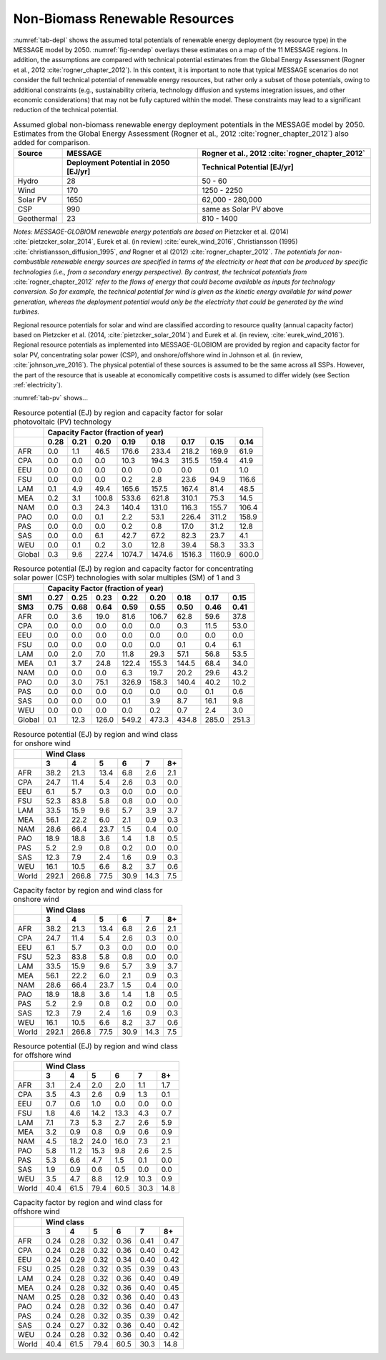 .. _renewable:

Non-Biomass Renewable Resources
================================
:numref:`tab-depl` shows the assumed total potentials of renewable energy deployment (by resource type) in the MESSAGE model by 2050. :numref:`fig-rendep` overlays these estimates on a map of the 11 MESSAGE regions. In addition, the assumptions are compared with technical potential estimates from the Global Energy Assessment (Rogner et al., 2012 :cite:`rogner_chapter_2012`).  In this context, it is important to note that typical MESSAGE scenarios do not consider the full technical potential of renewable energy resources, but rather only a subset of those potentials, owing to additional constraints (e.g., sustainability criteria, technology diffusion and systems integration issues, and other economic considerations) that may not be fully captured within the model. These constraints may lead to a significant reduction of the technical potential.

.. _tab-depl:
.. list-table:: Assumed global non-biomass renewable energy deployment potentials in the MESSAGE model by 2050. Estimates from the Global Energy Assessment (Rogner et al., 2012  :cite:`rogner_chapter_2012`) also added for comparison.
   :widths: 13 36 46
   :header-rows: 2

   * - Source
     - MESSAGE
     - Rogner et al., 2012 :cite:`rogner_chapter_2012`
   * - 
     - Deployment Potential in 2050 [EJ/yr]
     - Technical Potential [EJ/yr]
   * - Hydro
     - 28
     - 50 - 60
   * - Wind
     - 170
     - 1250 - 2250
   * - Solar PV
     - 1650
     - 62,000 - 280,000
   * - CSP
     - 990
     - same as Solar PV above
   * - Geothermal
     - 23
     - 810 - 1400

*Notes: MESSAGE-GLOBIOM renewable energy potentials are based on* Pietzcker et al. (2014) :cite:`pietzcker_solar_2014`, Eurek et al. (in review) :cite:`eurek_wind_2016`, Christiansson (1995) :cite:`christiansson_diffusion_1995`, *and* Rogner et al (2012) :cite:`rogner_chapter_2012`. *The potentials for non-combustible renewable energy sources are specified in terms of the electricity or heat that can be produced by specific technologies (i.e., from a secondary energy perspective). By contrast, the technical potentials from* :cite:`rogner_chapter_2012` *refer to the flows of energy that could become available as inputs for technology conversion. So for example, the technical potential for wind is given as the kinetic energy available for wind power generation, whereas the deployment potential would only be the electricity that could be generated by the wind turbines.*

Regional resource potentials for solar and wind are classified according to resource quality (annual capacity factor) based on Pietzcker et al. (2014, :cite:`pietzcker_solar_2014`) and 
Eurek et al. (in review, :cite:`eurek_wind_2016`). Regional resource potentials as implemented into MESSAGE-GLOBIOM are provided by region and capacity factor for solar PV, concentrating solar 
power (CSP), and onshore/offshore wind in Johnson et al. (in review, :cite:`johnson_vre_2016`). The physical potential of these sources is assumed to be the same across all SSPs. However, 
the part of the resource that is useable at economically competitive costs is assumed to differ widely (see Section :ref:`electricity`).

:numref:`tab-pv` shows...

.. _tab-pv:
.. table:: Resource potential (EJ) by region and capacity factor for solar photovoltaic (PV) technology

   +----------+---------------------------------------------------------------------------------+
   |          |                                                                                 |
   |          |                    **Capacity Factor (fraction of year)**                       |
   |          |                                                                                 |
   +----------+--------+--------+---------+----------+----------+----------+----------+---------+
   |          |        |        |         |          |          |          |          |         |
   |          |**0.28**|**0.21**|**0.20** |**0.19**  | **0.18** | **0.17** | **0.15** | **0.14**|
   |          |        |        |         |          |          |          |          |         |
   +----------+--------+--------+---------+----------+----------+----------+----------+---------+
   |          |        |        |         |          |          |          |          |         |
   |   AFR    |   0.0  |   1.1  |   46.5  |   176.6  |   233.4  |   218.2  |   169.9  |   61.9  |
   |          |        |        |         |          |          |          |          |         |
   +----------+--------+--------+---------+----------+----------+----------+----------+---------+
   |          |        |        |         |          |          |          |          |         |
   |   CPA    |   0.0  |   0.0  |   0.0   |   10.3   |   194.3  |   315.5  |   159.4  |   41.9  |
   |          |        |        |         |          |          |          |          |         |
   +----------+--------+--------+---------+----------+----------+----------+----------+---------+
   |          |        |        |         |          |          |          |          |         |
   |   EEU    |   0.0  |   0.0  |   0.0   |   0.0    |   0.0    |   0.0    |   0.1    |   1.0   |
   |          |        |        |         |          |          |          |          |         |
   +----------+--------+--------+---------+----------+----------+----------+----------+---------+
   |          |        |        |         |          |          |          |          |         |
   |   FSU    |   0.0  |   0.0  |   0.0   |   0.2    |   2.8    |   23.6   |   94.9   |   116.6 |
   |          |        |        |         |          |          |          |          |         |
   +----------+--------+--------+---------+----------+----------+----------+----------+---------+
   |          |        |        |         |          |          |          |          |         |
   |   LAM    |   0.1  |   4.9  |   49.4  |   165.6  |   157.5  |   167.4  |   81.4   |   48.5  |
   |          |        |        |         |          |          |          |          |         |
   +----------+--------+--------+---------+----------+----------+----------+----------+---------+
   |          |        |        |         |          |          |          |          |         |
   |   MEA    |   0.2  |   3.1  |   100.8 |   533.6  |   621.8  |   310.1  |   75.3   |   14.5  |
   |          |        |        |         |          |          |          |          |         |
   +----------+--------+--------+---------+----------+----------+----------+----------+---------+
   |          |        |        |         |          |          |          |          |         |
   |   NAM    |   0.0  |   0.3  |   24.3  |   140.4  |   131.0  |   116.3  |   155.7  |   106.4 |
   |          |        |        |         |          |          |          |          |         |
   +----------+--------+--------+---------+----------+----------+----------+----------+---------+
   |          |        |        |         |          |          |          |          |         |
   |   PAO    |   0.0  |   0.0  |   0.1   |   2.2    |   53.1   |   226.4  |   311.2  |   158.9 |
   |          |        |        |         |          |          |          |          |         |
   +----------+--------+--------+---------+----------+----------+----------+----------+---------+
   |          |        |        |         |          |          |          |          |         |
   |   PAS    |   0.0  |   0.0  |   0.0   |   0.2    |   0.8    |   17.0   |   31.2   |   12.8  |
   |          |        |        |         |          |          |          |          |         |
   +----------+--------+--------+---------+----------+----------+----------+----------+---------+
   |          |        |        |         |          |          |          |          |         |
   |   SAS    |   0.0  |   0.0  |   6.1   |   42.7   |   67.2   |   82.3   |   23.7   |   4.1   |
   |          |        |        |         |          |          |          |          |         |
   +----------+--------+--------+---------+----------+----------+----------+----------+---------+
   |          |        |        |         |          |          |          |          |         |
   |   WEU    |   0.0  |   0.1  |   0.2   |   3.0    |   12.8   |   39.4   |   58.3   |   33.3  |
   |          |        |        |         |          |          |          |          |         |
   +----------+--------+--------+---------+----------+----------+----------+----------+---------+
   |          |        |        |         |          |          |          |          |         |
   |   Global |   0.3  |   9.6  |   227.4 |   1074.7 |   1474.6 |   1516.3 |   1160.9 |   600.0 |
   |          |        |        |         |          |          |          |          |         |
   +----------+--------+--------+---------+----------+----------+----------+----------+---------+

.. _tab-csp:
.. table:: Resource potential (EJ) by region and capacity factor for concentrating solar power (CSP) technologies with solar multiples (SM) of 1 and 3

   +----------+---------------------------------------------------------------------------------------+
   |          |                                                                                       |
   |          | **Capacity Factor (fraction of year)**                                                |
   |          |                                                                                       |
   +----------+----------+----------+----------+----------+----------+----------+----------+----------+
   |          |          |          |          |          |          |          |          |          |
   | **SM1**  | **0.27** | **0.25** | **0.23** | **0.22** | **0.20** | **0.18** | **0.17** | **0.15** |
   |          |          |          |          |          |          |          |          |          |
   +----------+----------+----------+----------+----------+----------+----------+----------+----------+
   |          |          |          |          |          |          |          |          |          |
   | **SM3**  | **0.75** | **0.68** | **0.64** | **0.59** | **0.55** | **0.50** | **0.46** | **0.41** |
   |          |          |          |          |          |          |          |          |          |
   +----------+----------+----------+----------+----------+----------+----------+----------+----------+
   |          |          |          |          |          |          |          |          |          |
   |   AFR    |   0.0    |   3.6    |   19.0   |   81.6   |   106.7  |   62.8   |   59.6   |   37.8   |
   |          |          |          |          |          |          |          |          |          |
   +----------+----------+----------+----------+----------+----------+----------+----------+----------+
   |          |          |          |          |          |          |          |          |          |
   |   CPA    |   0.0    |   0.0    |   0.0    |   0.0    |   0.0    |   0.3    |   11.5   |   53.0   |
   |          |          |          |          |          |          |          |          |          |
   +----------+----------+----------+----------+----------+----------+----------+----------+----------+
   |          |          |          |          |          |          |          |          |          |
   |   EEU    |   0.0    |   0.0    |   0.0    |   0.0    |   0.0    |   0.0    |   0.0    |   0.0    |
   |          |          |          |          |          |          |          |          |          |
   +----------+----------+----------+----------+----------+----------+----------+----------+----------+
   |          |          |          |          |          |          |          |          |          |
   |   FSU    |   0.0    |   0.0    |   0.0    |   0.0    |   0.0    |   0.1    |   0.4    |   6.1    |
   |          |          |          |          |          |          |          |          |          |
   +----------+----------+----------+----------+----------+----------+----------+----------+----------+
   |          |          |          |          |          |          |          |          |          |
   |   LAM    |   0.0    |   2.0    |   7.0    |   11.8   |   29.3   |   57.1   |   56.8   |   53.5   |
   |          |          |          |          |          |          |          |          |          |
   +----------+----------+----------+----------+----------+----------+----------+----------+----------+
   |          |          |          |          |          |          |          |          |          |
   |   MEA    |   0.1    |   3.7    |   24.8   |   122.4  |   155.3  |   144.5  |   68.4   |   34.0   |
   |          |          |          |          |          |          |          |          |          |
   +----------+----------+----------+----------+----------+----------+----------+----------+----------+
   |          |          |          |          |          |          |          |          |          |
   |   NAM    |   0.0    |   0.0    |   0.0    |   6.3    |   19.7   |   20.2   |   29.6   |   43.2   |
   |          |          |          |          |          |          |          |          |          |
   +----------+----------+----------+----------+----------+----------+----------+----------+----------+
   |          |          |          |          |          |          |          |          |          |
   |   PAO    |   0.0    |   3.0    |   75.1   |   326.9  |   158.3  |   140.4  |   40.2   |   10.2   |
   |          |          |          |          |          |          |          |          |          |
   +----------+----------+----------+----------+----------+----------+----------+----------+----------+
   |          |          |          |          |          |          |          |          |          |
   |   PAS    |   0.0    |   0.0    |   0.0    |   0.0    |   0.0    |   0.0    |   0.1    |   0.6    |
   |          |          |          |          |          |          |          |          |          |
   +----------+----------+----------+----------+----------+----------+----------+----------+----------+
   |          |          |          |          |          |          |          |          |          |
   |   SAS    |   0.0    |   0.0    |   0.0    |   0.1    |   3.9    |   8.7    |   16.1   |   9.8    |
   |          |          |          |          |          |          |          |          |          |
   +----------+----------+----------+----------+----------+----------+----------+----------+----------+
   |          |          |          |          |          |          |          |          |          |
   |   WEU    |   0.0    |   0.0    |   0.0    |   0.0    |   0.2    |   0.7    |   2.4    |   3.0    |
   |          |          |          |          |          |          |          |          |          |
   +----------+----------+----------+----------+----------+----------+----------+----------+----------+
   |          |          |          |          |          |          |          |          |          |
   |   Global |   0.1    |   12.3   |   126.0  |   549.2  |   473.3  |   434.8  |   285.0  |   251.3  |
   |          |          |          |          |          |          |          |          |          |
   +----------+----------+----------+----------+----------+----------+----------+----------+----------+

.. _tab-onshorewind:
.. table:: Resource potential (EJ) by region and wind class for onshore wind

   +---------+-------------------------------------------------------+
   |         |                                                       |
   |         | **Wind Class**                                        |
   |         |                                                       |
   +---------+---------+---------+--------+--------+--------+--------+
   |         |         |         |        |        |        |        |
   |         | **3**   | **4**   | **5**  | **6**  | **7**  | **8+** |
   |         |         |         |        |        |        |        |
   +---------+---------+---------+--------+--------+--------+--------+
   |         |         |         |        |        |        |        |
   |   AFR   |   38.2  |   21.3  |   13.4 |   6.8  |   2.6  |   2.1  |
   |         |         |         |        |        |        |        |
   +---------+---------+---------+--------+--------+--------+--------+
   |         |         |         |        |        |        |        |
   |   CPA   |   24.7  |   11.4  |   5.4  |   2.6  |   0.3  |   0.0  |
   |         |         |         |        |        |        |        |
   +---------+---------+---------+--------+--------+--------+--------+
   |         |         |         |        |        |        |        |
   |   EEU   |   6.1   |   5.7   |   0.3  |   0.0  |   0.0  |   0.0  |
   |         |         |         |        |        |        |        |
   +---------+---------+---------+--------+--------+--------+--------+
   |         |         |         |        |        |        |        |
   |   FSU   |   52.3  |   83.8  |   5.8  |   0.8  |   0.0  |   0.0  |
   |         |         |         |        |        |        |        |
   +---------+---------+---------+--------+--------+--------+--------+
   |         |         |         |        |        |        |        |
   |   LAM   |   33.5  |   15.9  |   9.6  |   5.7  |   3.9  |   3.7  |
   |         |         |         |        |        |        |        |
   +---------+---------+---------+--------+--------+--------+--------+
   |         |         |         |        |        |        |        |
   |   MEA   |   56.1  |   22.2  |   6.0  |   2.1  |   0.9  |   0.3  |
   |         |         |         |        |        |        |        |
   +---------+---------+---------+--------+--------+--------+--------+
   |         |         |         |        |        |        |        |
   |   NAM   |   28.6  |   66.4  |   23.7 |   1.5  |   0.4  |   0.0  |
   |         |         |         |        |        |        |        |
   +---------+---------+---------+--------+--------+--------+--------+
   |         |         |         |        |        |        |        |
   |   PAO   |   18.9  |   18.8  |   3.6  |   1.4  |   1.8  |   0.5  |
   |         |         |         |        |        |        |        |
   +---------+---------+---------+--------+--------+--------+--------+
   |         |         |         |        |        |        |        |
   |   PAS   |   5.2   |   2.9   |   0.8  |   0.2  |   0.0  |   0.0  |
   |         |         |         |        |        |        |        |
   +---------+---------+---------+--------+--------+--------+--------+
   |         |         |         |        |        |        |        |
   |   SAS   |   12.3  |   7.9   |   2.4  |   1.6  |   0.9  |   0.3  |
   |         |         |         |        |        |        |        |
   +---------+---------+---------+--------+--------+--------+--------+
   |         |         |         |        |        |        |        |
   |   WEU   |   16.1  |   10.5  |   6.6  |   8.2  |   3.7  |   0.6  |
   |         |         |         |        |        |        |        |
   +---------+---------+---------+--------+--------+--------+--------+
   |         |         |         |        |        |        |        |
   |   World |   292.1 |   266.8 |   77.5 |   30.9 |   14.3 |   7.5  |
   |         |         |         |        |        |        |        |
   +---------+---------+---------+--------+--------+--------+--------+
   
.. _tab-capfactonshore:
.. table:: Capacity factor by region and wind class for onshore wind

   +---------+-------------------------------------------------------+
   |         |                                                       |
   |         | **Wind Class**                                        |
   |         |                                                       |
   +---------+---------+---------+--------+--------+--------+--------+
   |         |         |         |        |        |        |        |
   |         | **3**   | **4**   | **5**  | **6**  | **7**  | **8+** |
   |         |         |         |        |        |        |        |
   +---------+---------+---------+--------+--------+--------+--------+
   |         |         |         |        |        |        |        |
   |   AFR   |   38.2  |   21.3  |   13.4 |   6.8  |   2.6  |   2.1  |
   |         |         |         |        |        |        |        |
   +---------+---------+---------+--------+--------+--------+--------+
   |         |         |         |        |        |        |        |
   |   CPA   |   24.7  |   11.4  |   5.4  |   2.6  |   0.3  |   0.0  |
   |         |         |         |        |        |        |        |
   +---------+---------+---------+--------+--------+--------+--------+
   |         |         |         |        |        |        |        |
   |   EEU   |   6.1   |   5.7   |   0.3  |   0.0  |   0.0  |   0.0  |
   |         |         |         |        |        |        |        |
   +---------+---------+---------+--------+--------+--------+--------+
   |         |         |         |        |        |        |        |
   |   FSU   |   52.3  |   83.8  |   5.8  |   0.8  |   0.0  |   0.0  |
   |         |         |         |        |        |        |        |
   +---------+---------+---------+--------+--------+--------+--------+
   |         |         |         |        |        |        |        |
   |   LAM   |   33.5  |   15.9  |   9.6  |   5.7  |   3.9  |   3.7  |
   |         |         |         |        |        |        |        |
   +---------+---------+---------+--------+--------+--------+--------+
   |         |         |         |        |        |        |        |
   |   MEA   |   56.1  |   22.2  |   6.0  |   2.1  |   0.9  |   0.3  |
   |         |         |         |        |        |        |        |
   +---------+---------+---------+--------+--------+--------+--------+
   |         |         |         |        |        |        |        |
   |   NAM   |   28.6  |   66.4  |   23.7 |   1.5  |   0.4  |   0.0  |
   |         |         |         |        |        |        |        |
   +---------+---------+---------+--------+--------+--------+--------+
   |         |         |         |        |        |        |        |
   |   PAO   |   18.9  |   18.8  |   3.6  |   1.4  |   1.8  |   0.5  |
   |         |         |         |        |        |        |        |
   +---------+---------+---------+--------+--------+--------+--------+
   |         |         |         |        |        |        |        |
   |   PAS   |   5.2   |   2.9   |   0.8  |   0.2  |   0.0  |   0.0  |
   |         |         |         |        |        |        |        |
   +---------+---------+---------+--------+--------+--------+--------+
   |         |         |         |        |        |        |        |
   |   SAS   |   12.3  |   7.9   |   2.4  |   1.6  |   0.9  |   0.3  |
   |         |         |         |        |        |        |        |
   +---------+---------+---------+--------+--------+--------+--------+
   |         |         |         |        |        |        |        |
   |   WEU   |   16.1  |   10.5  |   6.6  |   8.2  |   3.7  |   0.6  |
   |         |         |         |        |        |        |        |
   +---------+---------+---------+--------+--------+--------+--------+
   |         |         |         |        |        |        |        |
   |   World |   292.1 |   266.8 |   77.5 |   30.9 |   14.3 |   7.5  |
   |         |         |         |        |        |        |        |
   +---------+---------+---------+--------+--------+--------+--------+

.. _tab-offshorewind:
.. table:: Resource potential (EJ) by region and wind class for offshore wind

   +---------+-----------------------------------------------------+
   |         |                                                     |
   |         | **Wind Class**                                      |
   |         |                                                     |
   +---------+--------+--------+--------+--------+--------+--------+
   |         |        |        |        |        |        |        |
   |         | **3**  | **4**  | **5**  | **6**  | **7**  | **8+** |
   |         |        |        |        |        |        |        |
   +---------+--------+--------+--------+--------+--------+--------+
   |         |        |        |        |        |        |        |
   |   AFR   |   3.1  |   2.4  |   2.0  |   2.0  |   1.1  |   1.7  |
   |         |        |        |        |        |        |        |
   +---------+--------+--------+--------+--------+--------+--------+
   |         |        |        |        |        |        |        |
   |   CPA   |   3.5  |   4.3  |   2.6  |   0.9  |   1.3  |   0.1  |
   |         |        |        |        |        |        |        |
   +---------+--------+--------+--------+--------+--------+--------+
   |         |        |        |        |        |        |        |
   |   EEU   |   0.7  |   0.6  |   1.0  |   0.0  |   0.0  |   0.0  |
   |         |        |        |        |        |        |        |
   +---------+--------+--------+--------+--------+--------+--------+
   |         |        |        |        |        |        |        |
   |   FSU   |   1.8  |   4.6  |   14.2 |   13.3 |   4.3  |   0.7  |
   |         |        |        |        |        |        |        |
   +---------+--------+--------+--------+--------+--------+--------+
   |         |        |        |        |        |        |        |
   |   LAM   |   7.1  |   7.3  |   5.3  |   2.7  |   2.6  |   5.9  |
   |         |        |        |        |        |        |        |
   +---------+--------+--------+--------+--------+--------+--------+
   |         |        |        |        |        |        |        |
   |   MEA   |   3.2  |   0.9  |   0.8  |   0.9  |   0.6  |   0.9  |
   |         |        |        |        |        |        |        |
   +---------+--------+--------+--------+--------+--------+--------+
   |         |        |        |        |        |        |        |
   |   NAM   |   4.5  |   18.2 |   24.0 |   16.0 |   7.3  |   2.1  |
   |         |        |        |        |        |        |        |
   +---------+--------+--------+--------+--------+--------+--------+
   |         |        |        |        |        |        |        |
   |   PAO   |   5.8  |   11.2 |   15.3 |   9.8  |   2.6  |   2.5  |
   |         |        |        |        |        |        |        |
   +---------+--------+--------+--------+--------+--------+--------+
   |         |        |        |        |        |        |        |
   |   PAS   |   5.3  |   6.6  |   4.7  |   1.5  |   0.1  |   0.0  |
   |         |        |        |        |        |        |        |
   +---------+--------+--------+--------+--------+--------+--------+
   |         |        |        |        |        |        |        |
   |   SAS   |   1.9  |   0.9  |   0.6  |   0.5  |   0.0  |   0.0  |
   |         |        |        |        |        |        |        |
   +---------+--------+--------+--------+--------+--------+--------+
   |         |        |        |        |        |        |        |
   |   WEU   |   3.5  |   4.7  |   8.8  |   12.9 |   10.3 |   0.9  |
   |         |        |        |        |        |        |        |
   +---------+--------+--------+--------+--------+--------+--------+
   |         |        |        |        |        |        |        |
   |   World |   40.4 |   61.5 |   79.4 |   60.5 |   30.3 |   14.8 |
   |         |        |        |        |        |        |        |
   +---------+--------+--------+--------+--------+--------+--------+

.. _tab-capfactoffshore:
.. table:: Capacity factor by region and wind class for offshore wind

   +---------+-----------------------------------------------------+
   |         |                                                     |
   |         | **Wind class**                                      |
   |         |                                                     |
   +---------+--------+--------+--------+--------+--------+--------+
   |         |        |        |        |        |        |        |
   |         | **3**  | **4**  | **5**  | **6**  | **7**  | **8+** |
   |         |        |        |        |        |        |        |
   +---------+--------+--------+--------+--------+--------+--------+
   |         |        |        |        |        |        |        |
   |   AFR   |   0.24 |   0.28 |   0.32 |   0.36 |   0.41 |   0.47 |
   |         |        |        |        |        |        |        |
   +---------+--------+--------+--------+--------+--------+--------+
   |         |        |        |        |        |        |        |
   |   CPA   |   0.24 |   0.28 |   0.32 |   0.36 |   0.40 |   0.42 |
   |         |        |        |        |        |        |        |
   +---------+--------+--------+--------+--------+--------+--------+
   |         |        |        |        |        |        |        |
   |   EEU   |   0.24 |   0.29 |   0.32 |   0.34 |   0.40 |   0.42 |
   |         |        |        |        |        |        |        |
   +---------+--------+--------+--------+--------+--------+--------+
   |         |        |        |        |        |        |        |
   |   FSU   |   0.25 |   0.28 |   0.32 |   0.35 |   0.39 |   0.43 |
   |         |        |        |        |        |        |        |
   +---------+--------+--------+--------+--------+--------+--------+
   |         |        |        |        |        |        |        |
   |   LAM   |   0.24 |   0.28 |   0.32 |   0.36 |   0.40 |   0.49 |
   |         |        |        |        |        |        |        |
   +---------+--------+--------+--------+--------+--------+--------+
   |         |        |        |        |        |        |        |
   |   MEA   |   0.24 |   0.28 |   0.32 |   0.36 |   0.40 |   0.45 |
   |         |        |        |        |        |        |        |
   +---------+--------+--------+--------+--------+--------+--------+
   |         |        |        |        |        |        |        |
   |   NAM   |   0.25 |   0.28 |   0.32 |   0.36 |   0.40 |   0.43 |
   |         |        |        |        |        |        |        |
   +---------+--------+--------+--------+--------+--------+--------+
   |         |        |        |        |        |        |        |
   |   PAO   |   0.24 |   0.28 |   0.32 |   0.36 |   0.40 |   0.47 |
   |         |        |        |        |        |        |        |
   +---------+--------+--------+--------+--------+--------+--------+
   |         |        |        |        |        |        |        |
   |   PAS   |   0.24 |   0.28 |   0.32 |   0.35 |   0.39 |   0.42 |
   |         |        |        |        |        |        |        |
   +---------+--------+--------+--------+--------+--------+--------+
   |         |        |        |        |        |        |        |
   |   SAS   |   0.24 |   0.27 |   0.32 |   0.36 |   0.40 |   0.42 |
   |         |        |        |        |        |        |        |
   +---------+--------+--------+--------+--------+--------+--------+
   |         |        |        |        |        |        |        |
   |   WEU   |   0.24 |   0.28 |   0.32 |   0.36 |   0.40 |   0.42 |
   |         |        |        |        |        |        |        |
   +---------+--------+--------+--------+--------+--------+--------+
   |         |        |        |        |        |        |        |
   |   World |   40.4 |   61.5 |   79.4 |   60.5 |   30.3 |   14.8 |
   |         |        |        |        |        |        |        |
   +---------+--------+--------+--------+--------+--------+--------+
